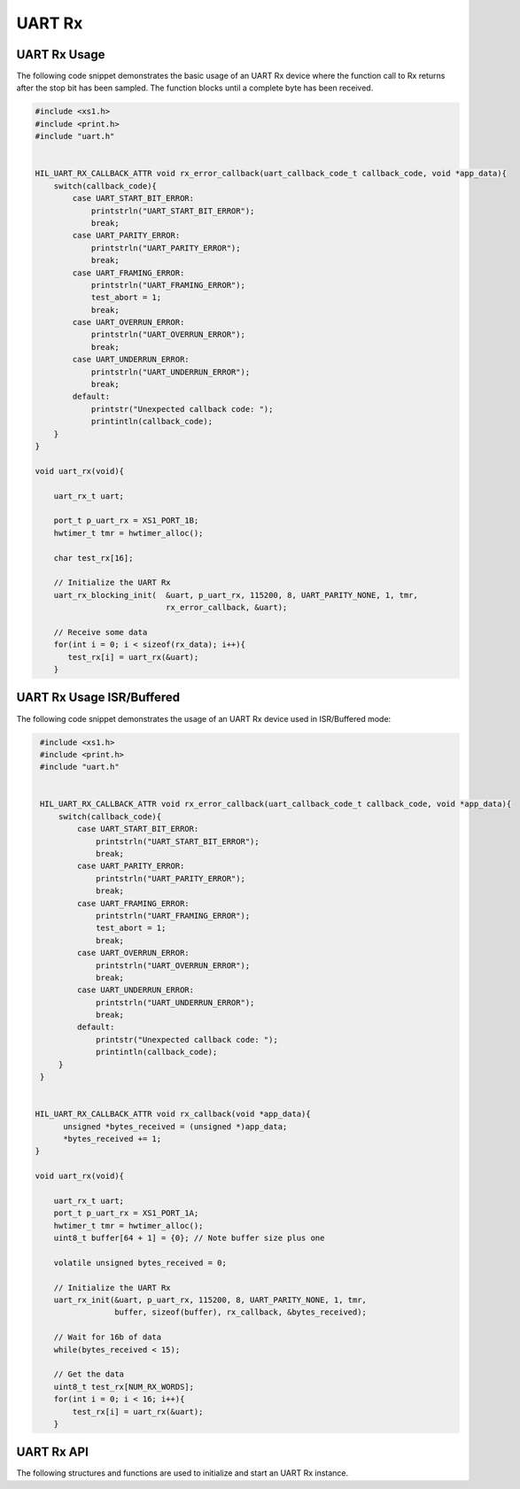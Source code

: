 
*******
UART Rx
*******

UART Rx Usage
=============

The following code snippet demonstrates the basic usage of an UART Rx device where the function call to Rx returns after the stop bit has been sampled. The function blocks until a complete byte has been received.

.. code-block:: c

   #include <xs1.h>
   #include <print.h>
   #include "uart.h"


   HIL_UART_RX_CALLBACK_ATTR void rx_error_callback(uart_callback_code_t callback_code, void *app_data){
       switch(callback_code){
           case UART_START_BIT_ERROR:
               printstrln("UART_START_BIT_ERROR");
               break;
           case UART_PARITY_ERROR:
               printstrln("UART_PARITY_ERROR");
               break;
           case UART_FRAMING_ERROR:
               printstrln("UART_FRAMING_ERROR");
               test_abort = 1;
               break;
           case UART_OVERRUN_ERROR:
               printstrln("UART_OVERRUN_ERROR");
               break;
           case UART_UNDERRUN_ERROR:
               printstrln("UART_UNDERRUN_ERROR");
               break;
           default:
               printstr("Unexpected callback code: ");
               printintln(callback_code);
       }
   }

   void uart_rx(void){

       uart_rx_t uart;

       port_t p_uart_rx = XS1_PORT_1B;
       hwtimer_t tmr = hwtimer_alloc();

       char test_rx[16];

       // Initialize the UART Rx
       uart_rx_blocking_init(  &uart, p_uart_rx, 115200, 8, UART_PARITY_NONE, 1, tmr,
                               rx_error_callback, &uart);

       // Receive some data
       for(int i = 0; i < sizeof(rx_data); i++){
          test_rx[i] = uart_rx(&uart);
       }


UART Rx Usage ISR/Buffered
==========================

The following code snippet demonstrates the usage of an UART Rx device used in ISR/Buffered mode:

.. code-block:: c

   #include <xs1.h>
   #include <print.h>
   #include "uart.h"


   HIL_UART_RX_CALLBACK_ATTR void rx_error_callback(uart_callback_code_t callback_code, void *app_data){
       switch(callback_code){
           case UART_START_BIT_ERROR:
               printstrln("UART_START_BIT_ERROR");
               break;
           case UART_PARITY_ERROR:
               printstrln("UART_PARITY_ERROR");
               break;
           case UART_FRAMING_ERROR:
               printstrln("UART_FRAMING_ERROR");
               test_abort = 1;
               break;
           case UART_OVERRUN_ERROR:
               printstrln("UART_OVERRUN_ERROR");
               break;
           case UART_UNDERRUN_ERROR:
               printstrln("UART_UNDERRUN_ERROR");
               break;
           default:
               printstr("Unexpected callback code: ");
               printintln(callback_code);
       }
   }


  HIL_UART_RX_CALLBACK_ATTR void rx_callback(void *app_data){
        unsigned *bytes_received = (unsigned *)app_data;
        *bytes_received += 1;
  }

  void uart_rx(void){

      uart_rx_t uart;
      port_t p_uart_rx = XS1_PORT_1A;
      hwtimer_t tmr = hwtimer_alloc();
      uint8_t buffer[64 + 1] = {0}; // Note buffer size plus one

      volatile unsigned bytes_received = 0;

      // Initialize the UART Rx
      uart_rx_init(&uart, p_uart_rx, 115200, 8, UART_PARITY_NONE, 1, tmr, 
                   buffer, sizeof(buffer), rx_callback, &bytes_received);

      // Wait for 16b of data
      while(bytes_received < 15);

      // Get the data
      uint8_t test_rx[NUM_RX_WORDS];
      for(int i = 0; i < 16; i++){
          test_rx[i] = uart_rx(&uart);
      }


UART Rx API
===========

The following structures and functions are used to initialize and start an UART Rx instance.

.. doxygengroup:: hil_uart_rx
   :content-only:
